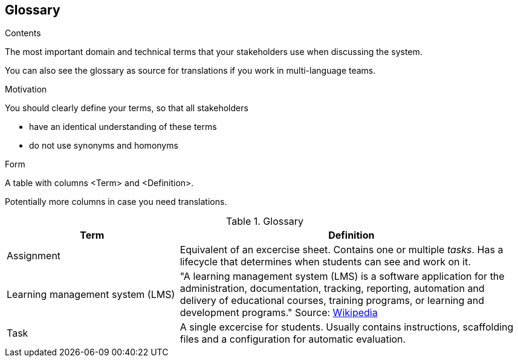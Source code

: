 [[section-glossary]]
== Glossary



[role="arc42help"]
****
.Contents
The most important domain and technical terms that your stakeholders use when discussing the system.

You can also see the glossary as source for translations if you work in multi-language teams.

.Motivation
You should clearly define your terms, so that all stakeholders

* have an identical understanding of these terms
* do not use synonyms and homonyms

.Form
A table with columns <Term> and <Definition>.

Potentially more columns in case you need translations.

****

.Glossary
[options="header", cols="1,2"]
|===
| Term | Definition
| Assignment | Equivalent of an excercise sheet. Contains one or multiple _tasks_. Has a lifecycle that determines when students can see and work on it.
| Learning management system (LMS) | "A learning management system (LMS) is a software application for the administration, documentation, tracking, reporting, automation and delivery of educational courses, training programs, or learning and development programs." Source: https://en.wikipedia.org/wiki/Learning_management_system[Wikipedia]
| Task | A single excercise for students. Usually contains instructions, scaffolding files and a configuration for automatic evaluation.
|===

